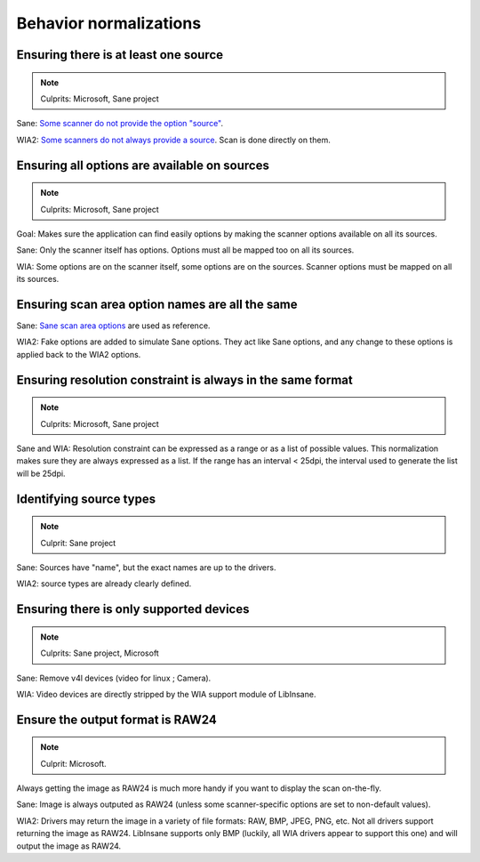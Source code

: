 Behavior normalizations
=======================

.. todo::

    TWAIN


Ensuring there is at least one source
-------------------------------------

.. note::

    Culprits: Microsoft, Sane project


Sane: `Some scanner do not provide the option "source"`_.

WIA2: `Some scanners do not always provide a source`_. Scan is done directly on them.

.. _Some scanner do not provide the option "source": https://openpaper.work/en-us/scanner_db/report/57
.. _Some scanners do not always provide a source: https://openpaper.work/en/scanner_db/report/28



Ensuring all options are available on sources
---------------------------------------------

.. note::

    Culprits: Microsoft, Sane project


Goal: Makes sure the application can find easily options by making
the scanner options available on all its sources.

Sane: Only the scanner itself has options. Options must all be mapped
too on all its sources.

WIA: Some options are on the scanner itself, some options are on the
sources. Scanner options must be mapped on all its sources.


Ensuring scan area option names are all the same
------------------------------------------------

Sane: `Sane scan area options`_ are used as reference.

WIA2: Fake options are added to simulate Sane options. They act like Sane
options, and any change to these options is applied back to the WIA2 options.

.. _Sane scan area options: http://sane.alioth.debian.org/sane2/0.08/doc014.html#s4.5.4


Ensuring resolution constraint is always in the same format
-----------------------------------------------------------

.. note::

    Culprits: Microsoft, Sane project


Sane and WIA: Resolution constraint can be expressed as a range or as a list
of possible values. This normalization makes sure they are always expressed as
a list. If the range has an interval < 25dpi, the interval used to generate the
list will be 25dpi.


Identifying source types
------------------------

.. note::

    Culprit: Sane project


Sane: Sources have "name", but the exact names are up to the drivers.

WIA2: source types are already clearly defined.


Ensuring there is only supported devices
----------------------------------------

.. note::

    Culprits: Sane project, Microsoft


Sane: Remove v4l devices (video for linux ; Camera).

WIA: Video devices are directly stripped by the WIA support module of LibInsane.


Ensure the output format is RAW24
---------------------------------

.. note::

    Culprit: Microsoft.


Always getting the image as RAW24 is much more handy if you want to
display the scan on-the-fly.

Sane: Image is always outputed as RAW24 (unless some scanner-specific
options are set to non-default values).

WIA2: Drivers may return the image in a variety of file formats: RAW, BMP,
JPEG, PNG, etc. Not all drivers support returning the image as RAW24.
LibInsane supports only BMP (luckily, all WIA drivers appear to support
this one) and will output the image as RAW24.
